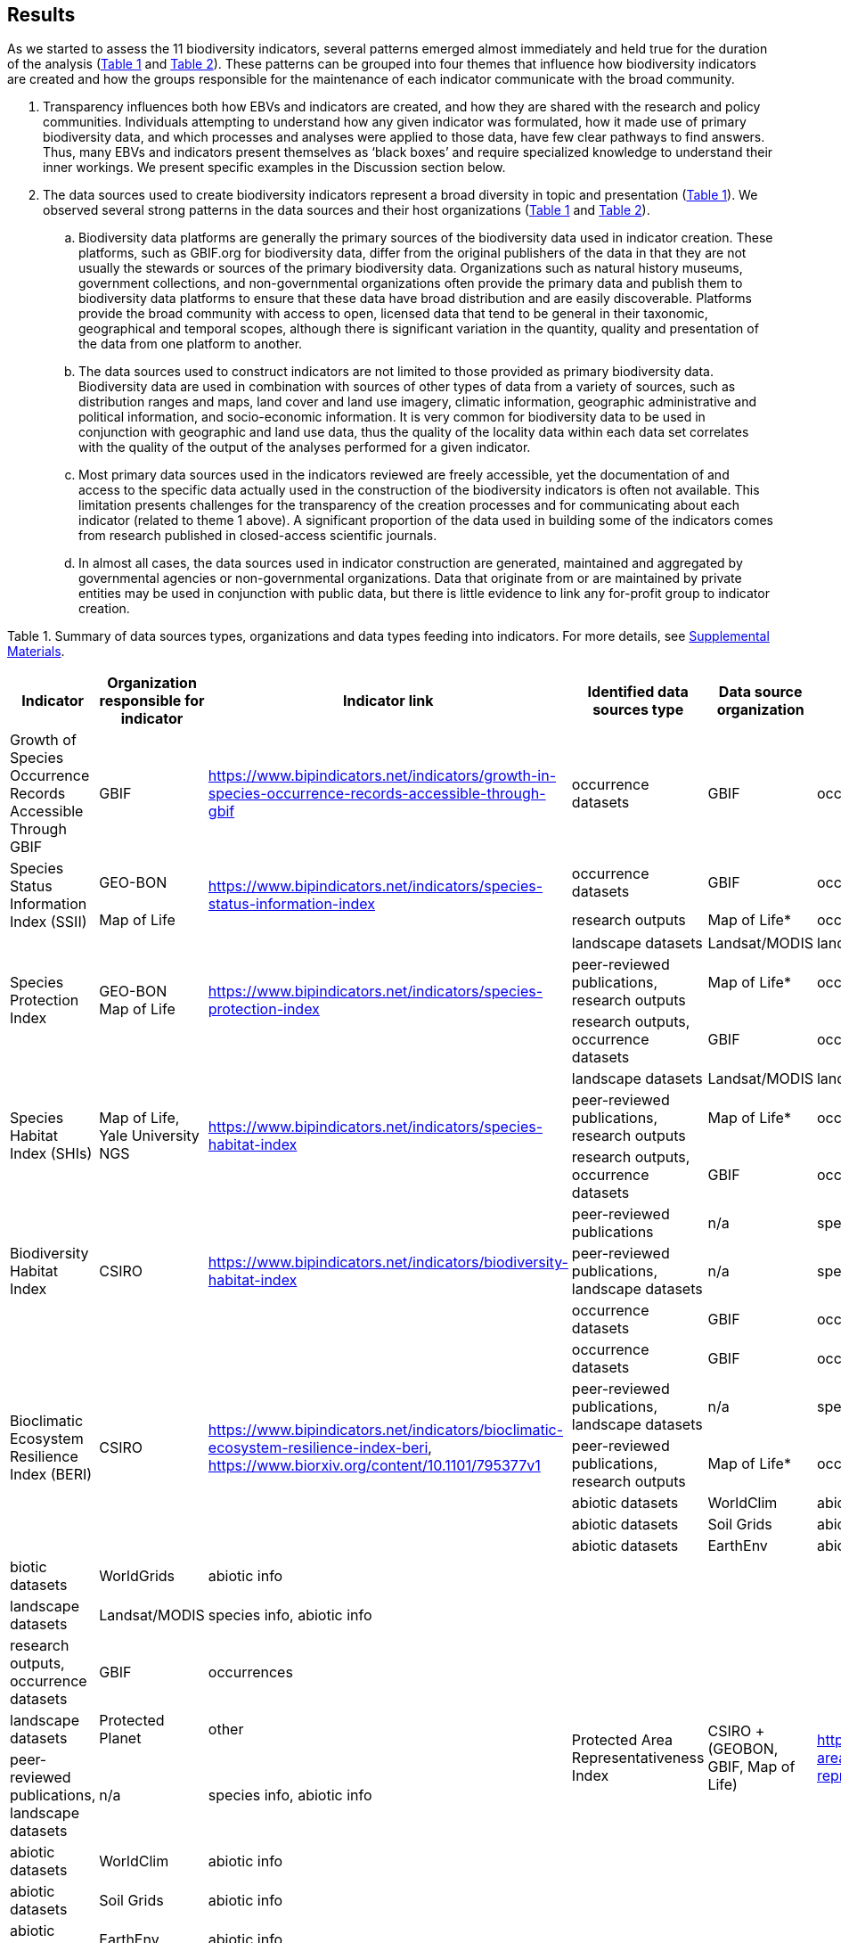 [[results]]
== Results

As we started to assess the 11 biodiversity indicators, several patterns emerged almost immediately and held true for the duration of the analysis (<<table-01,Table 1>> and <<table-02,Table 2>>). These patterns can be grouped into four themes that influence how biodiversity indicators are created and how the groups responsible for the maintenance of each indicator communicate with the broad community.

. Transparency influences both how EBVs and indicators are created, and how they are shared with the research and policy communities. Individuals attempting to understand how any given indicator was formulated, how it made use of primary biodiversity data, and which processes and analyses were applied to those data, have few clear pathways to find answers. Thus, many EBVs and indicators present themselves as ‘black boxes’ and require specialized knowledge to understand their inner workings. We present specific examples in the Discussion section below.
. The data sources used to create biodiversity indicators represent a broad diversity in topic and presentation (<<table-01,Table 1>>). We observed several strong patterns in the data sources and their host organizations (<<table-01,Table 1>> and <<table-02,Table 2>>).
.. Biodiversity data platforms are generally the primary sources of the biodiversity data used in indicator creation. These platforms, such as GBIF.org for biodiversity data, differ from the original publishers of the data in that they are not usually the stewards or sources of the primary biodiversity data. Organizations such as natural history museums, government collections, and non-governmental organizations often provide the primary data and publish them to biodiversity data platforms to ensure that these data have broad distribution and are easily discoverable. Platforms provide the broad community with access to open, licensed data that tend to be general in their taxonomic, geographical and temporal scopes, although there is significant variation in the quantity, quality and presentation of the data from one platform to another.
.. The data sources used to construct indicators are not limited to those provided as primary biodiversity data. Biodiversity data are used in combination with sources of other types of data from a variety of sources, such as distribution ranges and maps, land cover and land use imagery, climatic information, geographic administrative and political information, and socio-economic information. It is very common for biodiversity data to be used in conjunction with geographic and land use data, thus the quality of the locality data within each data set correlates with the quality of the output of the analyses performed for a given indicator.
.. Most primary data sources used in the indicators reviewed are freely accessible, yet the documentation of and access to the specific data actually used in the construction of the biodiversity indicators is often not available. This limitation presents challenges for the transparency of the creation processes and for communicating about each indicator (related to theme 1 above). A significant proportion of the data used in building some of the indicators comes from research published in closed-access scientific journals.
.. In almost all cases, the data sources used in indicator construction are generated, maintained and aggregated by governmental agencies or non-governmental organizations. Data that originate from or are maintained by private entities may be used in conjunction with public data, but there is little evidence to link any for-profit group to indicator creation.

[[table-01]]
Table 1. Summary of data sources types, organizations and data types feeding into indicators. For more details, see https://docs.google.com/spreadsheets/d/1nAcCY5QO9P5yoTooaHZ0Zia717Mvy-cABOFKuuTBOGk/edit#gid=0[Supplemental Materials^].

[cols=6*.^,options="header",stripes="none"]
|===

|Indicator
|Organization responsible for indicator
|Indicator link
|Identified data sources type
|Data source organization
|Data type

|Growth of Species Occurrence Records Accessible Through GBIF
|GBIF
|https://www.bipindicators.net/indicators/growth-in-species-occurrence-records-accessible-through-gbif
|occurrence datasets
|GBIF
|occurrence

.2+|Species Status Information Index (SSII)
|GEO-BON
.2+|https://www.bipindicators.net/indicators/species-status-information-index
|occurrence datasets
|GBIF
|occurrence

|Map of Life
|research outputs
|Map of Life*
|occurrence, species information

.3+|Species Protection Index
.3+a|GEO-BON +
Map of Life
.3+|https://www.bipindicators.net/indicators/species-protection-index
|landscape datasets
|Landsat/MODIS
|landscape

|peer-reviewed publications, research outputs
|Map of Life*
|occurrence

|research outputs, occurrence datasets
|GBIF
|occurrence

.3+|Species Habitat Index (SHIs)
.3+a|Map of Life, Yale University +
NGS
.3+|https://www.bipindicators.net/indicators/species-habitat-index
|landscape datasets
|Landsat/MODIS
|landscape

|peer-reviewed publications, research outputs
|Map of Life*
|occurrence

|research outputs, occurrence datasets
|GBIF
|occurrence

.3+|Biodiversity Habitat Index
.3+a|CSIRO
.3+|https://www.bipindicators.net/indicators/biodiversity-habitat-index
|peer-reviewed publications	
|n/a
|species information

|peer-reviewed publications, landscape datasets		
|n/a
|species information, abiotic info

|occurrence datasets
|GBIF
|occurrences

.6+|Bioclimatic Ecosystem Resilience Index (BERI)
.6+a|CSIRO
.6+|https://www.bipindicators.net/indicators/bioclimatic-ecosystem-resilience-index-beri, https://www.biorxiv.org/content/10.1101/795377v1
|occurrence datasets
|GBIF
|occurrence

|peer-reviewed publications, landscape datasets		
|n/a
|species information, abiotic info

|peer-reviewed publications, research outputs
|Map of Life*	
|occurrence

|abiotic datasets
|WorldClim
|abiotic info

|abiotic datasets	
|Soil Grids
|abiotic info

|abiotic datasets	
|EarthEnv	
|abiotic info

|biotic datasets
|WorldGrids	
|abiotic info

.8+|Protected Area Representativeness Index
.8+a|CSIRO
+(GEOBON, GBIF, Map of Life)
.8+|https://www.bipindicators.net/indicators/protected-area-representativeness-index-parc-representativeness
|landscape datasets
|Landsat/MODIS
|species info, abiotic info

|research outputs, occurrence datasets
|GBIF
|occurrences

|landscape datasets	
|Protected Planet
|other

|peer-reviewed publications, landscape datasets
|n/a	
|species info, abiotic info

|abiotic datasets	
|WorldClim
|abiotic info

|abiotic datasets
|Soil Grids	
|abiotic info

|abiotic datasets	
|EarthEnv
|abiotic info

|abiotic datasets
|WorldGrids
|abiotic info

.3+|Crop Wild Relative Index
.3+a|Alliance Bioversity +
CIAT & IUCN/CW RSG
.3+|http://www.cropwildrelatives.org/
|occurrence datasets
|GBIF**
|occurrences

|landscape datasets
|**
|species info, abiotic info

|genetic datasets	
|**
|genetic data

|===

[[table-02]]
Table 2. Summary of the characteristics of the data sources organizations. For more details, see Supp. Material.


[cols=9*,options="header"]
|===
|Data source organization
|Geographic spread
|Taxonomic spread
|Temporal spread
|Funding origin
|Data origin
|Data provenance
|Access
|Activity

|CGIAR-CSI SRTM
|global
|n/a
|n/a
|government, NGO
|government, NGO, research
|not declared
|open
|active

|CIAT
|global
|agricultural taxa
|1967-2020
|government, NGO
|government, research, other
|not declared
|open
|active

|Crop Wild Relatives database of Global (CWR) Project
|global
|plant taxa
|n/a
|government, NGO
|government, NGO, research
|not declared
|open, licensed
|active

|EarthEnv
|global
|n/a
|n/a
|government, NGO
|government, NGO, research
|not declared
|not specified
|active

|ESA
|global
|n/a
|1992-2015
|government
|government, research
|not declared
|open
|active

|ESDAC
|global
|n/a
|n/a
|government
|government, research
|not declared
|open
|active

|FAO
|global
|agricultural taxa
|1961-2020
|government
|government, other
|not declared
|open
|active

|GBIF
|global
|all taxa
|n/a
|government, NGO
|government, NGO, research
|publishers declared
|open, licensed
|active

|GENESYS
|global
|plant taxa
|n/a
|government, NGO
|government, NGO, research
|publishers declared
|open, licensed
|active

|ISO
|global
|n/a
|n/a
|government, NGO
|government, NGO
|not declared
|open
|active

|Landsat/MODIS
|global
|n/a
|1999-2020 (2014-15)
|government
|government, research
|projects declared
|open, with registration
|active

|Map of Life
|global
|plant/animal taxa
|2011-2020
|own, research
|government, NGO, research
|not declared
|open, licensed
|active

|OECD
|developed nations (37)
|n/a
|1961-2020
|government
|government, other
|not declared
|open
|active

|Protected Planet
|global
|n/a
|1981-2020
|government, NGO
|government, other
|not declared
|open
|active

|Soil Grids
|global
|n/a
|n/a
|government, NGO
|government, NGO, research
|not declared
|not specified
|active

|World Economic Plants database
|global
|plant taxa
|n/a
|government
|government, NGO, research	
|publishers declared
|mostly open, custom terms of use
|active

|WorldClim
|global
|n/a
|n/a
|government, NGO
|government, NGO, research	
|not declared
|open, licensed
|active

|WorldGrids
|global
|n/a
|n/a
|government, NGO
|government, NGO, research	
|not declared
|not specified
|inactive

|Yale University
|global
|n/a
|1970-2020
|government, NGO
|government, NGO, research, other
|some publishers and projects declared
|open
|active

|===

3. The pathway for data moving from biodiversity data platforms into the analysis pipeline during the creation of a biodiversity indicator is not always linear. The use or sharing of datasets and data products between indicators magnifies issues of transparency, especially when primary biodiversity data is processed for the benefit of Indicator A and then Indicator A’s data products are used as the inputs for analysis for Indicator B. These relationships between indicators are not uncommon. For example, the relationship between the Species Habitat Index (SHI; produced by https://mol.org/[Map of Life^]) and the Bioclimatic Ecosystem Resilience Index (BERI; produced by https://www.csiro.au/[CSIRO^]) demonstrate how data and data product use can become intertwined (<<fig-01,Figure 1A>>).
+ 
+ The SHI uses biodiversity data from GBIF and other biodiversity data platforms and individual data providers. That data is subjected to various analyses from which Map of Life produces various data products (new datasets) which are then used in part to create the SHI. Similarly, CSIRO takes biodiversity data from GBIF, combines it with data products developed by Map of Life and then uses them to create the BERI. The fact that both use data from GBIF directly demonstrates a likelihood of data overlap, while CSIRO’s use of data products from Map of Life that already include GBIF data demonstrates a circular use of data. Adding complexity to this process, both the SHI and BERI utilize data products from the creation of EBVs produced by GEO-BON, which also uses Map of Life data products. The effect of these circular and overlapping data uses essentially creates a ‘black box’ whose inner workings lack transparency and cannot be discerned easily, if at all. The analysis of the positive or negative effects on the accuracy and effectiveness of a given indicator produced with these types of relationships was not within the scope of this research.
+ 
+ The Agrobiodiversity Index is unique in that it follows a more complex path than other indicators (<<fig-01,Figure 1B>>), as it builds not only on data and data products but also on other indexes (e.g. the Environmental Performance Index). Transparency becomes more important as the complexity of a given indicator, such as the Agrobiodiversity Index, is increased.

[[fig-01]]
Figure 1. Data workflow / life cycle from data generation, through aggregation or compilation by different sources, to building of biodiversity-related indicators, and dependencies across the distinct organizations involved. A. Example for two of the indicators assessed: Species Habitat Indexa and Bioclimatic Ecosystem Resilience Index. B. Example for the Agrobiodiversity Index.

4. Finally, species occurrence data is one of many types of data used to generate EBVs and biodiversity indicators (<<fig-02,Figure 2>>). The occurrence data used in these indicators can often be traced back to GBIF, either as direct downloads or as source material for secondary data products produced for EBVs or indicators. The occurrences themselves are derived from multiple sources; they can come from a biodiversity data platform directly (e.g. GBIF); they may be extracted from from surveys, inventories, and checklists; and from other maps, peer-reviewed publications, and even from personal research documentation, as demonstrated by the published sources used for the Species Habitat Index, produced by https://mol.org/datasets/[Map of Life^]. It is worth noting that when more than one platform is used, the result is often the use of shared or duplicate data, such as when data from GBIF and VertNet (http://vertnet.org/) are used (all records in VertNet are also in GBIF). Datasets used in conjunction with species occurrence data encompass a broad range of topics and sources. The use of various forms of geographic data are common, including LANDSAT, MODIS and https://cgiarcsi.community/[CGIAR CSI^], climatic data (e.g. https://www.worldclim.org/[WorldClim^]), genetic resources (e.g. https://www.genesys-pgr.org/[GENESYS^]), and other environmental and agricultural datasets may be used (e.g. https://soilgrids.org/[SoilGrids^]; http://www.fao.org/home/en/[FAO^]; https://ciat.cgiar.org/[CIAT^]; see <<table-01,Table 1>>).

[[fig-02]]
Figure 2. Types of data used for building the biodiversity-related indicators assessed in this study.
